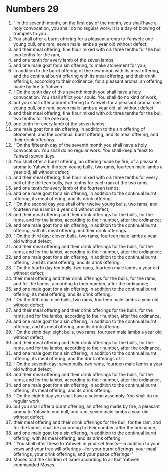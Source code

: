 ﻿
* Numbers 29
1. “‘In the seventh month, on the first day of the month, you shall have a holy convocation; you shall do no regular work. It is a day of blowing of trumpets to you. 
2. You shall offer a burnt offering for a pleasant aroma to Yahweh: one young bull, one ram, seven male lambs a year old without defect; 
3. and their meal offering, fine flour mixed with oil: three tenths for the bull, two tenths for the ram, 
4. and one tenth for every lamb of the seven lambs; 
5. and one male goat for a sin offering, to make atonement for you; 
6. in addition to the burnt offering of the new moon with its meal offering, and the continual burnt offering with its meal offering, and their drink offerings, according to their ordinance, for a pleasant aroma, an offering made by fire to Yahweh. 
7. “‘On the tenth day of this seventh month you shall have a holy convocation. You shall afflict your souls. You shall do no kind of work; 
8. but you shall offer a burnt offering to Yahweh for a pleasant aroma: one young bull, one ram, seven male lambs a year old, all without defect; 
9. and their meal offering, fine flour mixed with oil: three tenths for the bull, two tenths for the one ram, 
10. one tenth for every lamb of the seven lambs; 
11. one male goat for a sin offering, in addition to the sin offering of atonement, and the continual burnt offering, and its meal offering, and their drink offerings. 
12. “‘On the fifteenth day of the seventh month you shall have a holy convocation. You shall do no regular work. You shall keep a feast to Yahweh seven days. 
13. You shall offer a burnt offering, an offering made by fire, of a pleasant aroma to Yahweh: thirteen young bulls, two rams, fourteen male lambs a year old, all without defect; 
14. and their meal offering, fine flour mixed with oil: three tenths for every bull of the thirteen bulls, two tenths for each ram of the two rams, 
15. and one tenth for every lamb of the fourteen lambs; 
16. and one male goat for a sin offering, in addition to the continual burnt offering, its meal offering, and its drink offering. 
17. “‘On the second day you shall offer twelve young bulls, two rams, and fourteen male lambs a year old without defect; 
18. and their meal offering and their drink offerings for the bulls, for the rams, and for the lambs, according to their number, after the ordinance; 
19. and one male goat for a sin offering, in addition to the continual burnt offering, with its meal offering and their drink offerings. 
20. “‘On the third day: eleven bulls, two rams, fourteen male lambs a year old without defect; 
21. and their meal offering and their drink offerings for the bulls, for the rams, and for the lambs, according to their number, after the ordinance; 
22. and one male goat for a sin offering, in addition to the continual burnt offering, and its meal offering, and its drink offering. 
23. “‘On the fourth day ten bulls, two rams, fourteen male lambs a year old without defect; 
24. their meal offering and their drink offerings for the bulls, for the rams, and for the lambs, according to their number, after the ordinance; 
25. and one male goat for a sin offering; in addition to the continual burnt offering, its meal offering, and its drink offering. 
26. “‘On the fifth day: nine bulls, two rams, fourteen male lambs a year old without defect; 
27. and their meal offering and their drink offerings for the bulls, for the rams, and for the lambs, according to their number, after the ordinance, 
28. and one male goat for a sin offering, in addition to the continual burnt offering, and its meal offering, and its drink offering. 
29. “‘On the sixth day: eight bulls, two rams, fourteen male lambs a year old without defect; 
30. and their meal offering and their drink offerings for the bulls, for the rams, and for the lambs, according to their number, after the ordinance, 
31. and one male goat for a sin offering; in addition to the continual burnt offering, its meal offering, and the drink offerings of it. 
32. “‘On the seventh day: seven bulls, two rams, fourteen male lambs a year old without defect; 
33. and their meal offering and their drink offerings for the bulls, for the rams, and for the lambs, according to their number, after the ordinance, 
34. and one male goat for a sin offering; in addition to the continual burnt offering, its meal offering, and its drink offering. 
35. “‘On the eighth day you shall have a solemn assembly. You shall do no regular work; 
36. but you shall offer a burnt offering, an offering made by fire, a pleasant aroma to Yahweh: one bull, one ram, seven male lambs a year old without defect; 
37. their meal offering and their drink offerings for the bull, for the ram, and for the lambs, shall be according to their number, after the ordinance, 
38. and one male goat for a sin offering, in addition to the continual burnt offering, with its meal offering, and its drink offering. 
39. “‘You shall offer these to Yahweh in your set feasts—in addition to your vows and your free will offerings—for your burnt offerings, your meal offerings, your drink offerings, and your peace offerings.’” 
40. Moses told the children of Israel according to all that Yahweh commanded Moses. 

